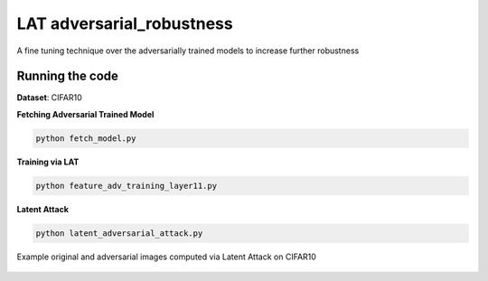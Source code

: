 =======
LAT adversarial_robustness
=======

A fine tuning technique over the adversarially trained models to increase further robustness



Running the code
------------
**Dataset**: CIFAR10

**Fetching Adversarial Trained Model**


.. code-block:: bash

	python fetch_model.py

**Training via LAT**

.. code-block:: bash

	python feature_adv_training_layer11.py

**Latent Attack** 

.. code-block:: bash

	python latent_adversarial_attack.py

Example original and adversarial images computed via Latent Attack on CIFAR10

.. figure:: cifar10_LA.png